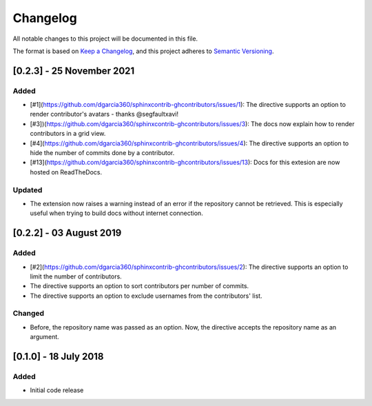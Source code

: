 =========
Changelog
=========

All notable changes to this project will be documented in this file.

The format is based on `Keep a Changelog <https://keepachangelog.com/en/1.0.0/>`_,
and this project adheres to `Semantic Versioning <https://semver.org/spec/v2.0.0.html>`_.


[0.2.3] - 25 November 2021
==========================

Added
-----

* [#1](https://github.com/dgarcia360/sphinxcontrib-ghcontributors/issues/1): The directive supports an option to render contributor's avatars - thanks @segfaultxavi!
* [#3])(https://github.com/dgarcia360/sphinxcontrib-ghcontributors/issues/3): The docs now explain how to render contributors in a grid view.
* [#4](https://github.com/dgarcia360/sphinxcontrib-ghcontributors/issues/4): The directive supports an option to hide the number of commits done by a contributor.
* [#13](https://github.com/dgarcia360/sphinxcontrib-ghcontributors/issues/13): Docs for this extesion are now hosted on ReadTheDocs.

Updated
-------

* The extension now raises a warning instead of an error if the repository cannot be retrieved. This is especially useful when trying to build docs without internet connection.

[0.2.2] - 03 August 2019
========================

Added
-----

* [#2](https://github.com/dgarcia360/sphinxcontrib-ghcontributors/issues/2): The directive supports an option to limit the number of contributors.
* The directive supports an option to sort contributors per number of commits.
* The directive supports an option to exclude usernames from the contributors' list.

Changed
--------

* Before, the repository name was passed as an option. Now, the directive accepts the repository name as an argument.


[0.1.0] - 18 July 2018
=======================

Added
-----

* Initial code release
